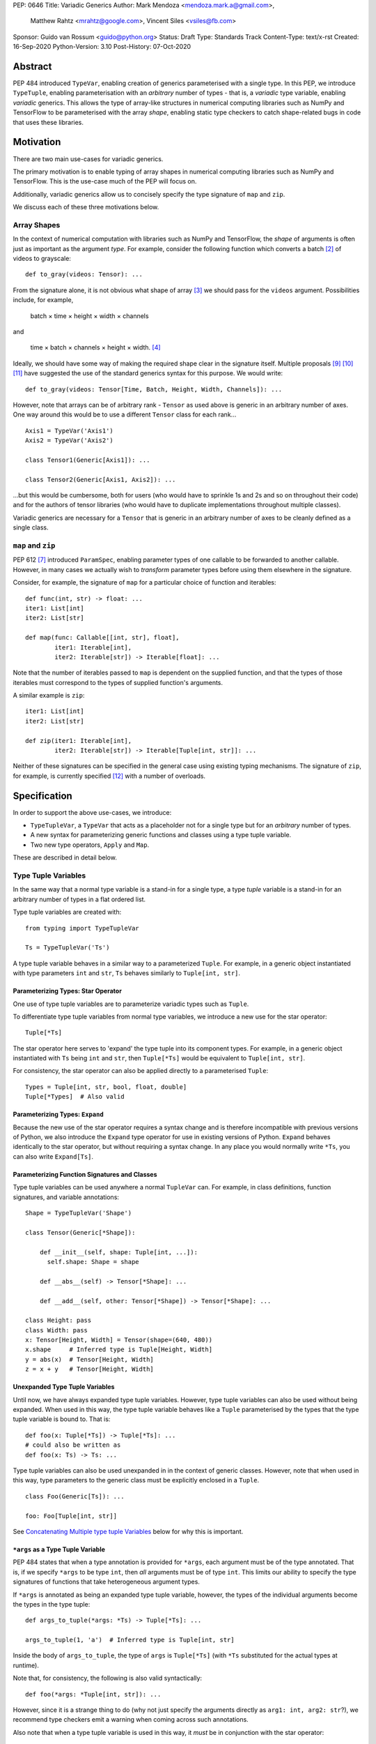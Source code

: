 PEP: 0646
Title: Variadic Generics
Author: Mark Mendoza <mendoza.mark.a@gmail.com>,
        Matthew Rahtz <mrahtz@google.com>,
        Vincent Siles <vsiles@fb.com>
Sponsor: Guido van Rossum <guido@python.org>
Status: Draft
Type: Standards Track
Content-Type: text/x-rst
Created: 16-Sep-2020
Python-Version: 3.10
Post-History: 07-Oct-2020

Abstract
========

PEP 484 introduced ``TypeVar``, enabling creation of generics parameterised
with a single type. In this PEP, we introduce ``TypeTuple``, enabling parameterisation
with an *arbitrary* number of types - that is, a *variadic* type variable,
enabling *variadic* generics. This allows the type of array-like structures
in numerical computing libraries such as NumPy and TensorFlow to be
parameterised with the array *shape*, enabling static type checkers
to catch shape-related bugs in code that uses these libraries.

Motivation
==========

There are two main use-cases for variadic generics.

The primary motivation is to enable typing of array shapes in numerical
computing libraries such as NumPy and TensorFlow. This is the use-case
much of the PEP will focus on.

Additionally, variadic generics allow us to concisely specify the type
signature of  ``map`` and ``zip``.

We discuss each of these three motivations below.

Array Shapes
-------------

In the context of numerical computation with libraries such as NumPy and
TensorFlow, the *shape* of arguments is often just as important as the
argument *type*. For example, consider the following function which converts a
batch [#batch]_ of videos to grayscale:

::

    def to_gray(videos: Tensor): ...

From the signature alone, it is not obvious what shape of array [#array]_
we should pass for the ``videos`` argument. Possibilities include, for
example,

  batch × time × height × width × channels

and

  time × batch × channels × height × width. [#timebatch]_

Ideally, we should have some way of making the required shape clear in the
signature itself. Multiple proposals [#numeric-stack]_ [#typing-ideas]_
[#syntax-proposal]_ have suggested the use of the standard generics syntax for
this purpose. We would write:

::

    def to_gray(videos: Tensor[Time, Batch, Height, Width, Channels]): ...

However, note that arrays can be of arbitrary rank - ``Tensor`` as used above is
generic in an arbitrary number of axes. One way around this would be to use a different
``Tensor`` class for each rank...

::

    Axis1 = TypeVar('Axis1')
    Axis2 = TypeVar('Axis2')

    class Tensor1(Generic[Axis1]): ...

    class Tensor2(Generic[Axis1, Axis2]): ...

...but this would be cumbersome, both for users (who would have to sprinkle 1s and 2s
and so on throughout their code) and for the authors of tensor libraries (who would have to duplicate implementations throughout multiple classes).

Variadic generics are necessary for a ``Tensor`` that is generic in an arbitrary
number of axes to be cleanly defined as a single class.

``map`` and ``zip``
-------------------

PEP 612 [#pep-612]_ introduced ``ParamSpec``, enabling parameter types of one
callable to be forwarded to another callable. However, in many cases we actually
wish to *transform* parameter types before using them elsewhere in the
signature.

Consider, for example, the signature of ``map`` for a particular choice of
function and iterables:

::

    def func(int, str) -> float: ...
    iter1: List[int]
    iter2: List[str]

    def map(func: Callable[[int, str], float],
            iter1: Iterable[int],
            iter2: Iterable[str]) -> Iterable[float]: ...

Note that the number of iterables passed to ``map`` is dependent
on the supplied function, and that the types of those iterables
must correspond to the types of supplied function's arguments.

A similar example is ``zip``:

::

    iter1: List[int]
    iter2: List[str]

    def zip(iter1: Iterable[int],
            iter2: Iterable[str]) -> Iterable[Tuple[int, str]]: ...

Neither of these signatures can be specified in the general case using
existing typing mechanisms. The signature of ``zip``, for example, is
currently specified [#zip-sig]_ with a number of overloads.

Specification
=============

In order to support the above use-cases, we introduce:

* ``TypeTupleVar``, a ``TypeVar`` that acts as a placeholder not for a single
  type but for an *arbitrary* number of types.
* A new syntax for parameterizing generic functions and classes using a
  type tuple variable.
* Two new type operators, ``Apply`` and ``Map``.

These are described in detail below.

Type Tuple Variables
--------------------

In the same way that a normal type variable is a stand-in for a single type,
a type *tuple* variable is a stand-in for an arbitrary number of types in a flat
ordered list.

Type tuple variables are created with:

::

    from typing import TypeTupleVar

    Ts = TypeTupleVar('Ts')

A type tuple variable behaves in a similar way to a parameterized ``Tuple``.
For example, in a generic object instantiated with type parameters
``int`` and ``str``,  ``Ts`` behaves similarly to ``Tuple[int, str]``.

Parameterizing Types: Star Operator
'''''''''''''''''''''''''''''''''''

One use of type tuple variables are to parameterize variadic types
such as ``Tuple``.

To differentiate type tuple variables from normal type variables, we introduce
a new use for the star operator:

::

    Tuple[*Ts]

The star operator here serves to 'expand' the type tuple into
its component types. For example, in a generic object instantiated
with ``Ts`` being ``int`` and ``str``, then ``Tuple[*Ts]`` would
be equivalent to ``Tuple[int, str]``.

For consistency, the star operator can also be applied directly to a
parameterised ``Tuple``:

::

    Types = Tuple[int, str, bool, float, double]
    Tuple[*Types]  # Also valid


Parameterizing Types: ``Expand``
''''''''''''''''''''''''''''''''

Because the new use of the star operator requires a syntax change and is
therefore incompatible with previous versions of Python, we also introduce the
``Expand`` type operator for use in existing versions of Python. ``Expand``
behaves identically to the star operator, but without requiring a syntax change.
In any place you would normally write ``*Ts``, you can also write ``Expand[Ts]``.

Parameterizing Function Signatures and Classes
''''''''''''''''''''''''''''''''''''''''''''''

Type tuple variables can be used anywhere a normal ``TupleVar`` can. For example,
in class definitions, function signatures, and variable annotations:

::

    Shape = TypeTupleVar('Shape')

    class Tensor(Generic[*Shape]):

        def __init__(self, shape: Tuple[int, ...]):
          self.shape: Shape = shape

        def __abs__(self) -> Tensor[*Shape]: ...

        def __add__(self, other: Tensor[*Shape]) -> Tensor[*Shape]: ...

    class Height: pass
    class Width: pass
    x: Tensor[Height, Width] = Tensor(shape=(640, 480))
    x.shape     # Inferred type is Tuple[Height, Width]
    y = abs(x)  # Tensor[Height, Width]
    z = x + y   # Tensor[Height, Width]

Unexpanded Type Tuple Variables
'''''''''''''''''''''''''''''''

Until now, we have always expanded type tuple variables.
However, type tuple variables can also be used without being expanded.
When used in this way, the type tuple variable behaves like a
``Tuple`` parameterised by the types that the type tuple variable
is bound to. That is:

::

    def foo(x: Tuple[*Ts]) -> Tuple[*Ts]: ...
    # could also be written as
    def foo(x: Ts) -> Ts: ...
    
Type tuple variables can also be used unexpanded in in the context
of generic classes. However, note that when used in this way,
type parameters to the generic class must be explicitly
enclosed in a ``Tuple``.

::

    class Foo(Generic[Ts]): ...

    foo: Foo[Tuple[int, str]]

See `Concatenating Multiple type tuple Variables`_ below for why this
is important.


``*args`` as a Type Tuple Variable
''''''''''''''''''''''''''''''''''

PEP 484 states that when a type annotation is provided for ``*args``, each argument
must be of the type annotated. That is, if we specify ``*args`` to be type ``int``,
then *all* arguments must be of type ``int``. This limits our ability to specify
the type signatures of functions that take heterogeneous argument types.

If ``*args`` is annotated as being an expanded type tuple variable, however, the
types of the individual arguments become the types in the type tuple:

::
    
    def args_to_tuple(*args: *Ts) -> Tuple[*Ts]: ...

    args_to_tuple(1, 'a')  # Inferred type is Tuple[int, str]

Inside the body of ``args_to_tuple``, the type of ``args`` is ``Tuple[*Ts]``
(with ``*Ts`` substituted for the actual types at runtime).

Note that, for consistency, the following is also valid syntactically:

::

    def foo(*args: *Tuple[int, str]): ...

However, since it is a strange thing to do (why not just specify the arguments
directly as ``arg1: int, arg2: str``?), we recommend type checkers
emit a warning when coming across such annotations.

Also note that when a type tuple variable is used in this way, it *must*
be in conjunction with the star operator:

::

    def foo(*args: Ts): ...  # NOT valid

Finally, note that a type tuple variable may *not* be used as the type of
``**kwargs``. (We do not yet know of a use-case for this feature, so prefer
to leave the ground fresh for a potential future PEP.)

::

    def foo(**kwargs: *Ts): ...  # NOT valid

``Map``
-------

To enable typing of functions such as ``map`` and ``zip``, we introduce the
``Map`` type operator. Not to be confused with the existing operator
``typing.Mapping``, ``Map`` is analogous to ``map``, but for types:

::

    from typing import Map

    def args_to_tuples(*args: *Ts) -> Map[Tuple, Ts]: ...

    args_to_tuples(1, 'a')  # Inferred type is Tuple[Tuple[int], Tuple[str]]

``Map`` takes two operands. The first operand is a parameterizable
type (or type alias [#type_aliases]) such as ``Tuple`` or ``List``. The second operand
is a type tuple variable or a parameterized ``Tuple`` such as ``Tuple[int, str]``.
The result of ``Map`` is a ``Tuple``, where the Nth type in the ``Tuple`` is the
first operand parameterized by the Nth type in the second operand.

Because ``Map`` returns a parameterized ``Tuple``, it can be used anywhere
that a type tuple variable would be. For example:

::
    
    # Equivalent to 'arg1: List[T1], arg2: List[T2], ...'
    def foo(*args: *Map[List, Ts]): ...

    # Equivalent to '-> Tuple[List[T1], List[T2], ...]'
    def bar(*args: *Ts) -> Map[List, Ts]: ...

    bar()        # Inferred type is Tuple[()] (an empty tuple)
    bar(1)       # Inferred type is Tuple[List[int]]
    bar(1, 'a')  # Inferred type is Tuple[List[int], List[str]]

``map`` and ``zip``
'''''''''''''''''''

``Map`` allows us to specify the signature of ``map`` as:

::

    ArgTs = TypeTupleVar('ArgTs')
    ReturnT = TypeVar('ReturnT')

    def map(func: Callable[[*ArgTs], ReturnT],
            *iterables: *Map[Iterable, ArgTs]) -> Iterable[ReturnT]: ...

    def func(int, str) -> float: ...
    # ArgTs is bound to Tuple[int, str]
    # Map[Iterable, ArgTs] is Iterable[int], Iterable[str]
    # Therefore, iter1 must be type Iterable[int],
    #        and iter2 must be type Iterable[str]
    map(func, iter1, iter2)

Similarly, we can specify the signature of ``zip`` as:

::

    def zip(*iterables: *Map[Iterable, ArgTs]) -> Iterable[*ArgTs]): ...

    l1: List[int]
    l2: List[str]
    zip(l1, l2)  # Iterable[int, str]

Nesting
'''''''

Because the type of the result of ``Map`` is the same as the type of its second
operand, the result of one ``Map`` *can* be used as the input to another ``Map``:

::

    Map[Tuple, *Map[Tuple, Ts]]  # Valid!

Accessing Individual Types
--------------------------

``Map`` allows us to operate on types in a bulk fashion. For situations where we
require access to each individual type, overloads can be used with individual
``TypeVar`` instances in place of the type tuple variable:

::

    Shape = TypeTupleVar('Shape')
    Axis1 = TypeVar('Axis1')
    Axis2 = TypeVar('Axis2')
    Axis3 = TypeVar('Axis3')

    class Tensor(Generic[*Shape]): ...

    @overload
    class Tensor(Generic[Axis1, Axis2]):

      def transpose(self) -> Tensor[Axis2, Axis1]: ...

    @overload
    class Tensor(Generic[Axis1, Axis2, Axis3]):

      def transpose(self) -> Tensor[Axis3, Axis2, Axis1]: ...

Concatenating Other Types to a Type Tuple Variable
--------------------------------------------------

If a type tuple variable appears with other types in the same type parameter
list, the effect is to concatenate those types with the types
in the type tuple variable:

::

    Shape = TypeTupleVar('Shape')
    class Batch: pass
    class Height: pass
    class Width: pass

    class Tensor(Generic[*Shape]): ...

    def add_batch(x: Tensor[*Shape]) -> Tensor[Batch, *Shape]: ...

    x: Tensor[Height, Width]
    add_batch(x)  # Inferred type is Tensor[Batch, Height, Width]

Type tuple variables can also be combined with regular ``TypeVar`` instances:

::

    T1 = TypeVar('T1')
    T2 = TypeVar('T2')

    class Foo(Generic[T1, T2, *Ts]): ...

    foo: Foo[int, str, bool, float]  # T1=int, T2=str, Ts=Tuple[bool, float]

Concatenating Multiple Type Tuple Variables
-------------------------------------------

If multiple type tuple variables appear in a parameter list, in order
to prevent ambiguity about which types would be bound to which type
tuple variables, the type tuple variables must not be expanded:

::

    # NOT allowed
    class Bar(Generic[*Ts1, *Ts2]): ...
    # How would we decide which types are bound to Ts1
    # and which are bound to Ts2?
    bar: Bar[int, str, bool]

    # The right way
    class Bar(Generic[Ts1, Ts2]): ...
    bar: Bar[Tuple[int], Tuple[str, bool]]

Rationale and Rejected Ideas
============================

Supporting Variadicity Through aliases
--------------------------------------

As noted in the introduction, it **is** possible to avoid variadic generics
by simply defining aliases for each possible number of type parameters:

::

    class Tensor1(Generic[Axis1]): ...
    class Tensor2(Generic[Axis1, Axis2]): ...

However, this seems somewhat clumsy - it requires users to unnecessarily
pepper their code with 1s, 2s, and so on for each rank necessary.

Naming of ``Map``
-----------------

One downside to the name ``Map`` is that it might suggest a hash map. We
considered a number of different options for the name of this operator.

* ``ForEach``. This is rather long, and we thought might imply a side-effect.
* ``Transform``. The meaning of this isn't obvious enough at first glance.
* ``Apply``. This is inconsistent with ``apply``, an older Python function
  which enabled conversion of iterables to arguments before the star
  operator was introduced.

In the end, we decided that ``Map`` was good enough.

Naming of ``TypeTupleVar``
--------------------------

``TypeTupleVar`` began as ``ListVariadic``, based on its naming in
an early implementation in Pyre.

We then changed this to ``TypeVar(list=True)``, on the basis that a)
it better emphasises the similarity to ``TypeVar``, and b) the meaning
of 'list' is more easily understood than the jargon of 'variadic'.

We finally settled on ``TypeTupleVar`` based on the justification
that c) this emphasises the tuple-like behaviour, and d) type tuple
variables are a sufficiently different kind of thing to regular
type variables that we may later wish to support keyword arguments
to its constructor that should not be supported by regular
type variables (such as ``arbitrary_len`` [#arbitrary_len]_).

Accessing Individual Types Without Overloads
--------------------------------------------

We chose to support access to individual types in the type tuple variable
using overloads (see the `Accessing Individual Types`_ section). One
alternative would have been to allow explicit access to arbitrary parts
of the type tuple variable - for example, through indexing:

::

    def foo(t: Tuple[*Ts]): 
      x: Ts[1] = t[1]

We decided to omit this mechanism from this PEP because a) it adds complexity,
b) we were not aware of any use-cases that need it, and c) if it turns out to be
needed in the future, it can easily be added in a future PEP.

Integer Generics
----------------

Consider a function such as `np.tile`:

::

   x = np.zeros((3,))      # A tensor of length 3
   y = np.tile(x, reps=2)  # y is now length 6

Intuitively, we would specify the signature of such a function as:

::

    @overload
    def tile(A: Tensor[N], reps: Literal[2]) -> Tensor[2*N]: ...
    # ...and other overloads for different values of `reps`

``N`` is *sort* of like a type variable. However, type variables
stand in for *types*, whereas here we want ``N`` to stand in for a
particular *value*. ``N`` should be some sort of 'integer type variable'.

(Note that ``N`` could *not* be created as simply ``TypeTupleVar('N', bound=int)``.
This would state that ``N`` could stand for an ``int`` or any *subtype* of ``int``.
For our signature above, we would need ``N`` to stand for any *instance* of
type ``int``.)

We decided to omit integer type variables for this PEP, postponing it for a future
PEP when necessary.

Integer Parameterization
------------------------

The examples of this PEP have parameterised tensor types
using the semantic meaning of each axes, e.g. ``Tensor[Batch, Time]``.
However, we may also wish to parameterize using the actual
integer value of each part of the shape, such as ``Tensor[Literal[64], Literal[64]]``.

There are two aspects related to such integer parameterization that we decided
to ignore in this PEP:

**Examples of integer parameterization**. Thought it clearly *is* valid to
parameterize with literal types, we wish to encourage the use of semantic
labelling of tensor axes wherever possible: having each axis labelled serves
as extra protection against mistakes when manipulating axes.

**Syntactic sugar for integer parameterization**. Typing ``Literal`` is
cumbersome; ideally, we could write ``Tensor[64, 64]`` as syntactic sugar
for ``Tensor[Literal[64], Literal[64]]``. However, this would require an
inconsistency: because of forward referencing, ``Tensor['Batch']`` and
``Tensor[Literal['Batch']]`` mean different things. For this to work, we
would have to stipulate this sugar only applies for integers. We leave
this discussion for a future PEP. (If you do wish to employ such types
in your code currently, we recommend ``import Typing.Literal as L``
enabling the much shorter ``L[64]``.)

Checking the Number of Types in a Variadic Generic
--------------------------------------------------

Consider reduction operations, which behave as:

::

   x = np.zeros((2, 3, 5))
   reduce_sum(x, axis=0)    # Shape (3, 5)
   reduce_sum(x, axis=1)    # Shape (2, 5)

One way to compactly specify the signature of these operations would be
write something like:

::

    Shape = TypeTupleVar('Shape')

    # Tensor of rank N goes in, tensor of rank N-1 comes out
    def reduce_sum(x: Tensor[Shape[N]], axis: int) -> Tensor[Shape[N-1]]: ...

``Shape[N]`` here states that number of types in ``Shapes`` is bound to ``N``,
where ``N`` is some object that we can perform arithmetic on.

Lacking an urgent use-case for this feature, we omit it from this PEP,
leaving it to a future PEP if necessary.

(Note that reduction operations are only used as an example here.
Reduction functions can in fact be typed without this feature,
using overloads:

::

    @overload
    def reduce_sum(x: Tensor[A, B], axis: Literal[0]) -> Tensor[B]: ...

    @overload
    def reduce_sum(x: Tensor[A, B], axis: Literal[1]) -> Tensor[A]: ...

    ...

Although more verbose, typing reduction operations this way is superior
to the approach above, since it preserves information about *which*
axis has been removed.)

Backwards Compatibility
=======================

TODO

* ``Tuple`` needs to be upgraded to support parameterization with a
  a type tuple variable.


Reference Implementation
========================

TODO

Footnotes
==========

.. [#hkt] A third potential use is in enabling higher-kinded types that take
          an arbitrary number of type operands, but we do not discuss this use
          here.

.. [#batch] 'Batch' is machine learning parlance for 'a number of'.

.. [#array] We use the term 'array' to refer to a matrix with an arbitrary
   number of dimensions. In NumPy, the corresponding class is the ``ndarray``;
   in TensorFlow, the ``Tensor``; and so on.

.. [#timebatch] If the shape begins with 'batch × time', then
   ``videos_batch[0][1]`` would select the second frame of the first video. If the
   shape begins with 'time × batch', then ``videos_batch[1][0]`` would select the
   same frame.

.. [#kwargs] In the case of ``**kwargs``, we mean the Nth argument as
   it appears in the function *definition*, *not* the Nth keyword argument
   specified in the function *call*.

.. [#type_aliases] For example, in ``asyncio`` [#asyncio]_, it is convenient to define
   a type alias
   ``_FutureT = Union[Future[_T], Generator[Any, None, _T], Awaitable[_T]]``.
   We should also be able to apply ``Map`` to alias - e.g. ``Map[_FutureT, Ts]``.

References
==========

.. [#pep-612] PEP 612, "Parameter Specification Variables":
   https://www.python.org/dev/peps/pep-0612

.. [#pep-484] PEP 484, "Type Hints":
   https://www.python.org/dev/peps/pep-0484

.. [#numeric-stack] Static typing of Python numeric stack:
   https://paper.dropbox.com/doc/Static-typing-of-Python-numeric-stack-summary-6ZQzTkgN6e0oXko8fEWwN

.. [#typing-ideas] Ideas for array shape typing in Python: https://docs.google.com/document/d/1vpMse4c6DrWH5rq2tQSx3qwP_m_0lyn-Ij4WHqQqRHY/edit

.. [#syntax-proposal] Shape annotation syntax proposal:
   https://docs.google.com/document/d/1But-hjet8-djv519HEKvBN6Ik2lW3yu0ojZo6pG9osY/edit

.. [#zip-sig] ``typeshed/builtins.pyi``: https://github.com/python/typeshed/blob/27dfbf68aaffab4f1ded7dc1b96f6f82f536a09d/stdlib/2and3/builtins.pyi#L1710-L1733

.. [#asyncio] ``typeshed/asyncio/tasks.pyi``: https://github.com/python/typeshed/blob/193c7cb93283ad4ca2a65df74c565e56bfe72b7e/stdlib/3/asyncio/tasks.pyi#L45-L154

.. [#arbitrary_len] Discussion on Python typing-sig mailing list: https://mail.python.org/archives/list/typing-sig@python.org/thread/SQVTQYWIOI4TIO7NNBTFFWFMSMS2TA4J/


Acknowledgements
================

Thank you to **Alfonso Castaño**, **Antoine Pitrou**, **Bas v.B.**, **David Foster**, **Dimitris Vardoulakis**, **Guido van Rossum**, **Jia Chen**, **Lucio Fernandez-Arjona**,
**Nikita Sobolev**, **Peilonrayz**, **Pradeep Kumar Srinivasan**, **Rebecca Chen**, **Sergei Lebedev** and **Vladimir Mikulik** for helpful feedback and suggestions on drafts of this PEP.

Thank you especially to **Pradeep** for numerous key contributions, including pointing
out that unexpanded type tuples allow for clean concatenation of multiple type tuples,
and to **Lucio**, for suggesting the star syntax, which has made multiple aspects of
this proposal much more concise and intuitive.

Resources
=========

Discussions on variadic generics in Python started in 2016 with `Issue 193`__
on the python/typing GitHub repository.

__ https://github.com/python/typing/issues/193

Inspired by this discussion, **Ivan Levkivskyi** made a concrete proposal
at PyCon 2019, summarised in `Type system improvements`__
and `Static typing of Python numeric stack`__.

__ https://paper.dropbox.com/doc/Type-system-improvements-HHOkniMG9WcCgS0LzXZAe

__ https://paper.dropbox.com/doc/Static-typing-of-Python-numeric-stack-summary-6ZQzTkgN6e0oXko8fEWwN

Expanding on these ideas, **Mark Mendoza** and **Vincent Siles** gave a presentation on
`Variadic Type Variables for Decorators and Tensors`__ at the 2019 Python
Typing Summit.

__ https://github.com/facebook/pyre-check/blob/ae85c0c6e99e3bbfc92ec55104bfdc5b9b3097b2/docs/Variadic_Type_Variables_for_Decorators_and_Tensors.pdf

Copyright
=========

This document is placed in the public domain or under the
CC0-1.0-Universal license, whichever is more permissive.


..
   Local Variables:
   mode: indented-text
   indent-tabs-mode: nil
   sentence-end-double-space: t
   fill-column: 70
   coding: utf-8
   End:


